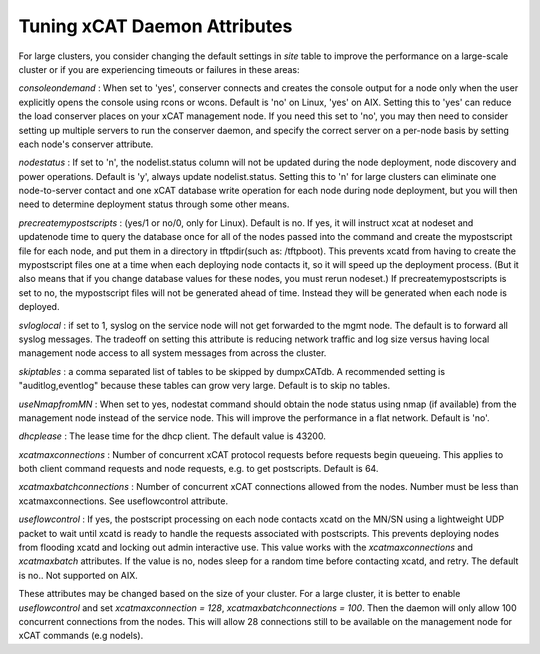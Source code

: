 Tuning xCAT Daemon Attributes
==================================

For large clusters, you consider changing the default settings in `site` table to improve the performance on a large-scale cluster or if you are experiencing timeouts or failures in these areas:

*consoleondemand* : When set to 'yes', conserver connects and creates the console output for a node only when the user explicitly opens the console using rcons or wcons. Default is 'no' on Linux, 'yes' on AIX. Setting this to 'yes' can reduce the load conserver places on your xCAT management node. If you need this set to 'no', you may then need to consider setting up multiple servers to run the conserver daemon, and specify the correct server on a per-node basis by setting each node's conserver attribute.

*nodestatus* : If set to 'n', the nodelist.status column will not be updated during the node deployment, node discovery and power operations. Default is 'y', always update nodelist.status. Setting this to 'n' for large clusters can eliminate one node-to-server contact and one xCAT database write operation for each node during node deployment, but you will then need to determine deployment status through some other means.

*precreatemypostscripts* : (yes/1 or no/0, only for Linux). Default is no. If yes, it will instruct xcat at nodeset and updatenode time to query the database once for all of the nodes passed into the command and create the mypostscript file for each node, and put them in a directory in tftpdir(such as: /tftpboot). This prevents xcatd from having to create the mypostscript files one at a time when each deploying node contacts it, so it will speed up the deployment process. (But it also means that if you change database values for these nodes, you must rerun nodeset.) If precreatemypostscripts is set to no, the mypostscript files will not be generated ahead of time. Instead they will be generated when each node is deployed.

*svloglocal* : if set to 1, syslog on the service node will not get forwarded to the mgmt node. The default is to forward all syslog messages. The tradeoff on setting this attribute is reducing network traffic and log size versus having local management node access to all system messages from across the cluster.

*skiptables* : a comma separated list of tables to be skipped by dumpxCATdb. A recommended setting is "auditlog,eventlog" because these tables can grow very large. Default is to skip no tables.

*useNmapfromMN* : When set to yes, nodestat command should obtain the node status using nmap (if available) from the management node instead of the service node. This will improve the performance in a flat network. Default is 'no'.

*dhcplease* : The lease time for the dhcp client. The default value is 43200.

*xcatmaxconnections* : Number of concurrent xCAT protocol requests before requests begin queueing. This applies to both client command requests and node requests, e.g. to get postscripts. Default is 64.

*xcatmaxbatchconnections* : Number of concurrent xCAT connections allowed from the nodes. Number must be less than xcatmaxconnections. See useflowcontrol attribute.

*useflowcontrol* : If yes, the postscript processing on each node contacts xcatd on the MN/SN using a lightweight UDP packet to wait until xcatd is ready to handle the requests associated with postscripts.  This prevents deploying nodes from flooding xcatd and locking out admin interactive use. This value works with the *xcatmaxconnections* and *xcatmaxbatch* attributes. If the value is no, nodes sleep for a random time before contacting xcatd, and retry. The default is no.. Not supported on AIX.


These attributes may be changed based on the size of your cluster. For a large cluster, it is better to enable *useflowcontrol* and set *xcatmaxconnection = 128*, *xcatmaxbatchconnections = 100*. Then the daemon will only allow 100 concurrent connections from the nodes. This will allow 28 connections still to be available on the management node for xCAT commands (e.g nodels).
